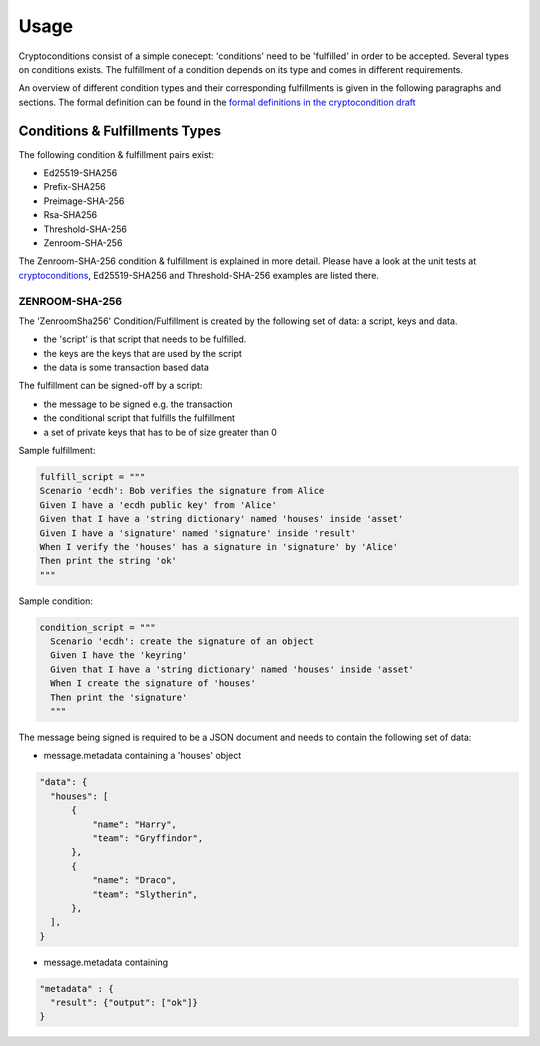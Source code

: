 Usage
=====

Cryptoconditions consist of a simple conecept: 'conditions' need to be 'fulfilled' in order to be accepted.
Several types on conditions exists. The fulfillment of a condition depends on its type and comes in different requirements.

An overview of different condition types and their corresponding fulfillments is given in the following paragraphs and sections.
The formal definition can be found in the `formal definitions in the cryptocondition draft <https://tools.ietf.org/doc/html/draft-thomas-crypto-conditions-03#section-7.3>`_

Conditions & Fulfillments Types
-------------------------------
The following condition & fulfillment pairs exist:

- Ed25519-SHA256

- Prefix-SHA256

- Preimage-SHA-256

- Rsa-SHA256

- Threshold-SHA-256

- Zenroom-SHA-256 

The Zenroom-SHA-256 condition & fulfillment is explained in more detail. Please have a look at the unit tests
at `cryptoconditions <https://github.com/planetmint/cryptoconditions/tree/main/tests/types>`_, Ed25519-SHA256 and Threshold-SHA-256 examples are listed there.



ZENROOM-SHA-256
^^^^^^^^^^^^^^^^^

The 'ZenroomSha256' Condition/Fulfillment is created by the following set of data: a script, keys and data.

* the 'script' is that script that needs to be fulfilled.

* the keys are the keys that are used by the script

* the data is some transaction based data

The fulfillment can be signed-off by a script:

* the message to be signed e.g. the transaction

* the conditional script that fulfills the fulfillment

* a set of private keys that has to be of size greater than 0

Sample fulfillment:

.. code-block:: python

    fulfill_script = """
    Scenario 'ecdh': Bob verifies the signature from Alice
    Given I have a 'ecdh public key' from 'Alice'
    Given that I have a 'string dictionary' named 'houses' inside 'asset'
    Given I have a 'signature' named 'signature' inside 'result'
    When I verify the 'houses' has a signature in 'signature' by 'Alice'
    Then print the string 'ok'
    """

Sample condition:

.. code-block:: python

    condition_script = """
      Scenario 'ecdh': create the signature of an object
      Given I have the 'keyring'
      Given that I have a 'string dictionary' named 'houses' inside 'asset'
      When I create the signature of 'houses'
      Then print the 'signature'
      """

The message being signed is required to be a JSON document and needs to contain the following set of data:

* message.metadata containing a 'houses' object

.. code-block:: JSON

    "data": {
      "houses": [
          {
              "name": "Harry",
              "team": "Gryffindor",
          },
          {
              "name": "Draco",
              "team": "Slytherin",
          },
      ],
    }

* message.metadata containing 

.. code-block:: JSON

  "metadata" : {
    "result": {"output": ["ok"]}
  }

..
  ED25519-SHA-256
  ^^^^^^^^^^^^^^^

  Preimage-SHA-256
  ^^^^^^^^^^^^^^^^

  Prefix-SHA-256
  ^^^^^^^^^^^^^^

  RSA-SHA-256
  ^^^^^^^^^^^

  THRESHOLD-SHA-256
  ^^^^^^^^^^^^^^^^^
